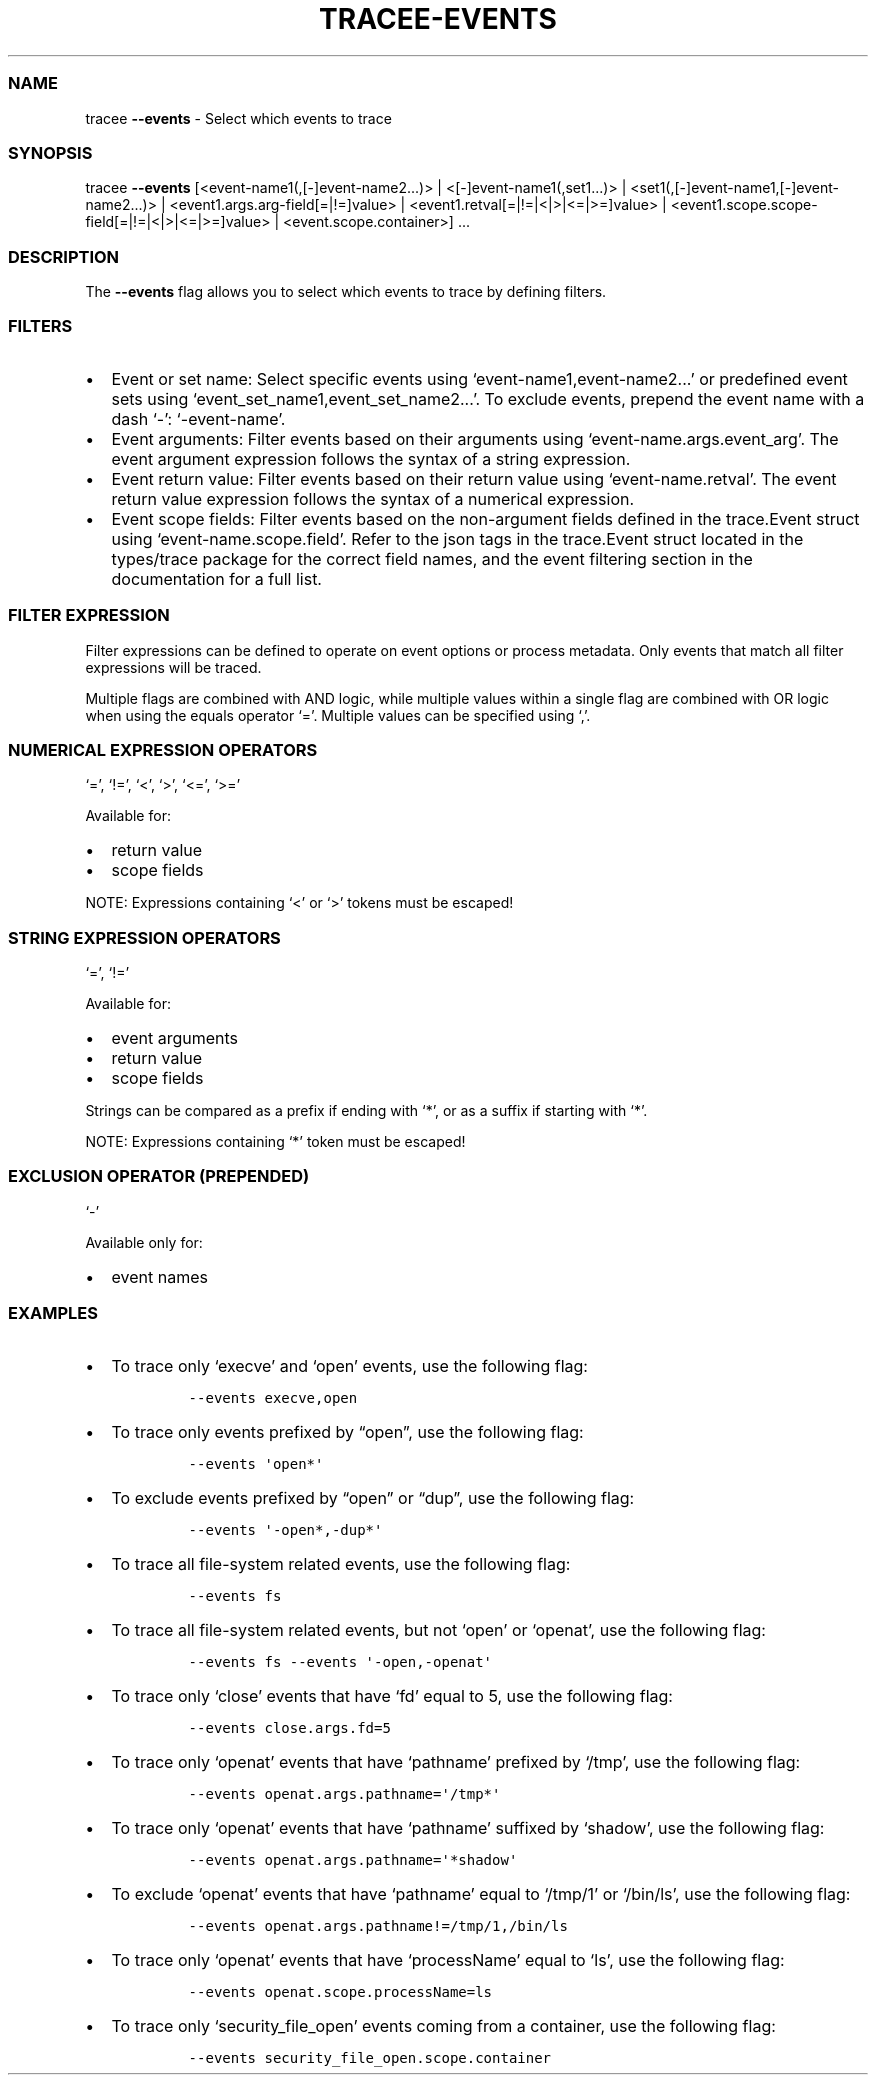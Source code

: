 .\" Automatically generated by Pandoc 3.1.2
.\"
.\" Define V font for inline verbatim, using C font in formats
.\" that render this, and otherwise B font.
.ie "\f[CB]x\f[]"x" \{\
. ftr V B
. ftr VI BI
. ftr VB B
. ftr VBI BI
.\}
.el \{\
. ftr V CR
. ftr VI CI
. ftr VB CB
. ftr VBI CBI
.\}
.TH "TRACEE-EVENTS" "1" "2023/10" "" "Tracee Events Flag Manual"
.hy
.SS NAME
.PP
tracee \f[B]--events\f[R] - Select which events to trace
.SS SYNOPSIS
.PP
tracee \f[B]--events\f[R] [<event-name1(,[-]event-name2\&...)> |
<[-]event-name1(,set1\&...)> |
<set1(,[-]event-name1,[-]event-name2\&...)> |
<event1.args.arg-field[=|!=]value> |
<event1.retval[=|!=|<|>|<=|>=]value> |
<event1.scope.scope-field[=|!=|<|>|<=|>=]value> |
<event.scope.container>] \&...
.SS DESCRIPTION
.PP
The \f[B]--events\f[R] flag allows you to select which events to trace
by defining filters.
.SS FILTERS
.IP \[bu] 2
Event or set name: Select specific events using
`event-name1,event-name2\&...' or predefined event sets using
`event_set_name1,event_set_name2\&...'.
To exclude events, prepend the event name with a dash `-':
`-event-name'.
.IP \[bu] 2
Event arguments: Filter events based on their arguments using
`event-name.args.event_arg'.
The event argument expression follows the syntax of a string expression.
.IP \[bu] 2
Event return value: Filter events based on their return value using
`event-name.retval'.
The event return value expression follows the syntax of a numerical
expression.
.IP \[bu] 2
Event scope fields: Filter events based on the non-argument fields
defined in the trace.Event struct using `event-name.scope.field'.
Refer to the json tags in the trace.Event struct located in the
types/trace package for the correct field names, and the event filtering
section in the documentation for a full list.
.SS FILTER EXPRESSION
.PP
Filter expressions can be defined to operate on event options or process
metadata.
Only events that match all filter expressions will be traced.
.PP
Multiple flags are combined with AND logic, while multiple values within
a single flag are combined with OR logic when using the equals operator
`='.
Multiple values can be specified using `,'.
.SS NUMERICAL EXPRESSION OPERATORS
.PP
`=', `!=', `<', `>', `<=', `>='
.PP
Available for:
.IP \[bu] 2
return value
.IP \[bu] 2
scope fields
.PP
NOTE: Expressions containing `<' or `>' tokens must be escaped!
.SS STRING EXPRESSION OPERATORS
.PP
`=', `!='
.PP
Available for:
.IP \[bu] 2
event arguments
.IP \[bu] 2
return value
.IP \[bu] 2
scope fields
.PP
Strings can be compared as a prefix if ending with `*', or as a suffix
if starting with `*'.
.PP
NOTE: Expressions containing `*' token must be escaped!
.SS EXCLUSION OPERATOR (PREPENDED)
.PP
`-'
.PP
Available only for:
.IP \[bu] 2
event names
.SS EXAMPLES
.IP \[bu] 2
To trace only `execve' and `open' events, use the following flag:
.RS 2
.IP
.nf
\f[C]
--events execve,open
\f[R]
.fi
.RE
.IP \[bu] 2
To trace only events prefixed by \[lq]open\[rq], use the following flag:
.RS 2
.IP
.nf
\f[C]
--events \[aq]open*\[aq]
\f[R]
.fi
.RE
.IP \[bu] 2
To exclude events prefixed by \[lq]open\[rq] or \[lq]dup\[rq], use the
following flag:
.RS 2
.IP
.nf
\f[C]
--events \[aq]-open*,-dup*\[aq]
\f[R]
.fi
.RE
.IP \[bu] 2
To trace all file-system related events, use the following flag:
.RS 2
.IP
.nf
\f[C]
--events fs
\f[R]
.fi
.RE
.IP \[bu] 2
To trace all file-system related events, but not `open' or `openat', use
the following flag:
.RS 2
.IP
.nf
\f[C]
--events fs --events \[aq]-open,-openat\[aq]
\f[R]
.fi
.RE
.IP \[bu] 2
To trace only `close' events that have `fd' equal to 5, use the
following flag:
.RS 2
.IP
.nf
\f[C]
--events close.args.fd=5
\f[R]
.fi
.RE
.IP \[bu] 2
To trace only `openat' events that have `pathname' prefixed by `/tmp',
use the following flag:
.RS 2
.IP
.nf
\f[C]
--events openat.args.pathname=\[aq]/tmp*\[aq]
\f[R]
.fi
.RE
.IP \[bu] 2
To trace only `openat' events that have `pathname' suffixed by `shadow',
use the following flag:
.RS 2
.IP
.nf
\f[C]
--events openat.args.pathname=\[aq]*shadow\[aq]
\f[R]
.fi
.RE
.IP \[bu] 2
To exclude `openat' events that have `pathname' equal to `/tmp/1' or
`/bin/ls', use the following flag:
.RS 2
.IP
.nf
\f[C]
--events openat.args.pathname!=/tmp/1,/bin/ls
\f[R]
.fi
.RE
.IP \[bu] 2
To trace only `openat' events that have `processName' equal to `ls', use
the following flag:
.RS 2
.IP
.nf
\f[C]
--events openat.scope.processName=ls
\f[R]
.fi
.RE
.IP \[bu] 2
To trace only `security_file_open' events coming from a container, use
the following flag:
.RS 2
.IP
.nf
\f[C]
--events security_file_open.scope.container
\f[R]
.fi
.RE
